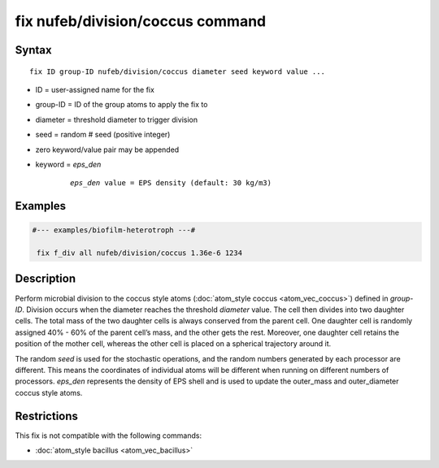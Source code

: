 .. index:: fix nufeb/division/coccus

fix nufeb/division/coccus command
==================================

Syntax
""""""

.. parsed-literal::

    fix ID group-ID nufeb/division/coccus diameter seed keyword value ...

* ID = user-assigned name for the fix
* group-ID = ID of the group atoms to apply the fix to
* diameter = threshold diameter to trigger division
* seed = random # seed (positive integer)
* zero keyword/value pair may be appended
* keyword = *eps_den*

	.. parsed-literal::

	    *eps_den* value = EPS density (default: 30 kg/m3)

Examples
""""""""

.. code-block::

   #--- examples/biofilm-heterotroph ---#

    fix f_div all nufeb/division/coccus 1.36e-6 1234


Description
""""""""""""""

Perform microbial division to the coccus style atoms (:doc:`atom_style coccus <atom_vec_coccus>`) defined in *group-ID*.
Division occurs when the diameter reaches the
threshold *diameter* value. The cell then divides into two
daughter cells. The total mass of the two daughter cells is always conserved from the
parent cell. One daughter cell is randomly assigned 40% - 60% of the parent
cell’s mass, and the other gets the rest.
Moreover, one daughter cell retains the position of the mother cell,
whereas the other cell is placed on a spherical trajectory around it.

The random *seed* is used for the stochastic operations,
and the random numbers generated by each processor are different.
This means the coordinates of individual atoms will be different when running on different numbers of processors.
*eps_den* represents the density of EPS shell and is used to update the outer_mass and outer_diameter coccus style atoms.

Restrictions
"""""""""""""
This fix is not compatible with the following commands:

* :doc:`atom_style bacillus <atom_vec_bacillus>`

